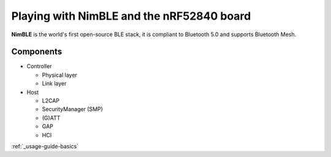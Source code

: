 Playing with NimBLE and the nRF52840 board
==========================================

**NimBLE** is the world's first open-source BLE stack, it is compliant to Bluetooth 5.0 and supports Bluetooth Mesh.

Components
----------

* Controller
  
  * Physical layer
  * Link layer

* Host
  
  * L2CAP
  * SecurityManager (SMP)
  * (G)ATT
  * GAP
  * HCI

:ref:`_usage-guide-basics`
